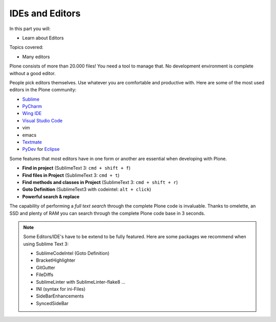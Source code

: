 .. ide-label:

IDEs and Editors
==================

In this part you will:

* Learn about Editors

Topics covered:

* Many editors

Plone consists of more than 20.000 files! You need a tool to manage that. No development environment is complete without a good editor.

People pick editors themselves. Use whatever you are comfortable and productive with. Here are some of the most used editors in the Plone community:

* `Sublime <https://www.sublimetext.com/>`_
* `PyCharm <http://www.jetbrains.com/pycharm/>`_
* `Wing IDE <http://wingide.com/>`_
* `Visual Studio Code <https://code.visualstudio.com/>`_
* vim
* emacs
* `Textmate <http://macromates.com/>`_
* `PyDev <http://www.pydev.org/>`_ for `Eclipse <http://www.eclipse.org/>`_

Some features that most editors have in one form or another are essential when developing with Plone.

* **Find in project** (SublimeText 3: ``cmd + shift + f``)
* **Find files in Project** (SublimeText 3: ``cmd + t``)
* **Find methods and classes in Project** (SublimeText 3: ``cmd + shift + r``)
* **Goto Definition** (SublimeText3 with codeintel: ``alt + click``)
* **Powerful search & replace**

The capability of performing a *full text search* through the complete Plone code is invaluable. Thanks to omelette, an SSD and plenty of RAM you can search through the complete Plone code base in 3 seconds.

.. note::

    Some Editors/IDE's have to be extend to be fully featured. Here are some packages we recommend when using Sublime Text 3:

    * SublimeCodeIntel (Goto Definition)
    * BracketHighlighter
    * GitGutter
    * FileDiffs
    * SublimeLinter with SublimeLinter-flake8 ...
    * INI (syntax for ini-Files)
    * SideBarEnhancements
    * SyncedSideBar
